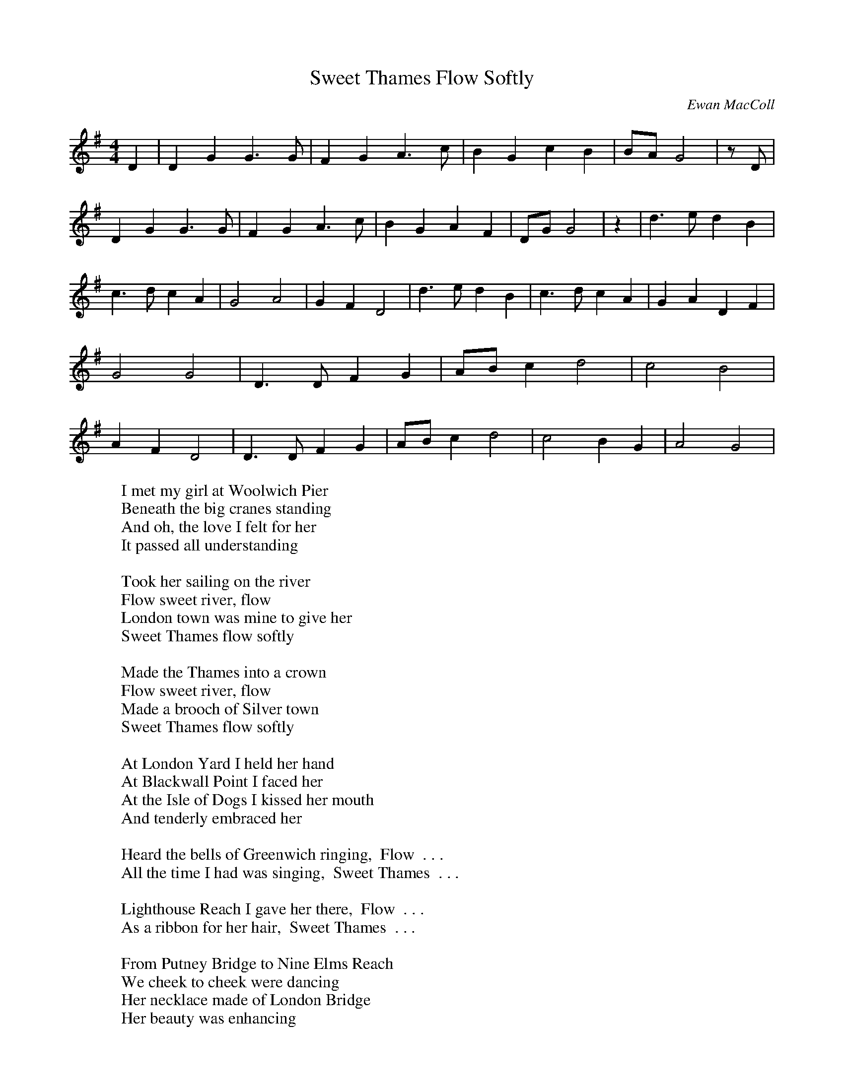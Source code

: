 X:1
T:Sweet Thames Flow Softly
C:Ewan MacColl
M:4/4
L:1/4
K:G
 D| D G G3/2 G/2| F G A3/2 c/2| B G c B|B/2-A/2 G2| z/2 D/2| D G G3/2 G/2|\
 F G A3/2 c/2| B G A F|D/2-G/2 G2| z| d3/2 e/2 d B| c3/2 d/2 c A| G2 A2|\
 G F D2| d3/2 e/2 d B| c3/2 d/2 c A| G- A D F| G2 G2| D3/2 D/2 F G|\
A/2-B/2 c d2| c2 B2| A F D2| D3/2 D/2 F G|A/2-B/2 c d2| c2 B G| A2 G2|\
%
W:I met my girl at Woolwich Pier
W:Beneath the big cranes standing
W:And oh, the love I felt for her
W:It passed all understanding
W:
W:Took her sailing on the river
W:    Flow sweet river, flow
W:London town was mine to give her
W:    Sweet Thames flow softly
W:
W:Made the Thames into a crown
W:    Flow sweet river, flow
W:Made a brooch of Silver town
W:    Sweet Thames flow softly
W:
W:At London Yard I held her hand
W:At Blackwall Point I faced her
W:At the Isle of Dogs I kissed her mouth
W:And tenderly embraced her
W:
W:Heard the bells of Greenwich ringing,  Flow  . . .
W:All the time I had was singing,  Sweet Thames  . . .
W:
W:Lighthouse Reach I gave her there,  Flow  . . .
W:As a ribbon for her hair,  Sweet Thames  . . .
W:
W:From Putney Bridge to Nine Elms Reach
W:We cheek to cheek were dancing
W:Her necklace made of London Bridge
W:Her beauty was enhancing
W:
W:Kissed her once again at Wapping,  Flow  . . .
W:After that there was no stopping,  Sweet Thames  . . .
W:
W:Gave her Hampton Court to twist,  Flow  . . .
W:Into a bracelet for her wrist,  Sweet Thames  . . .
W:But now alas the tide has changed
W:My love she has gone from me
W:And winter's frost has touched my heart
W:And put a blight upon me
W:
W:Creeping fog is on the river,  Flow  . . .
W:Sun and moon and stars gone with her,  Sweet Thames  . . .
W:
W:Swift the Thames runs to the sea,  Flow  . . .
W:Bearing ships and part of me,  Sweet Thames  . . .
W:
W:(Copyright Stormking Music, Inc.)
